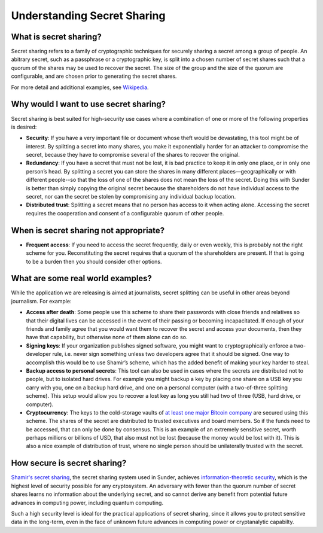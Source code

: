 Understanding Secret Sharing
============================

What is secret sharing?
-----------------------

Secret sharing refers to a family of cryptographic techniques
for securely sharing a secret among a group of people.
An abitrary secret, such as a passphrase or a cryptographic key,
is split into a chosen number of secret shares
such that a quorum of the shares may be used to recover the secret.
The size of the group and the size of the quorum are configurable,
and are chosen prior to generating the secret shares.

For more detail and additional examples, see `Wikipedia`_.

.. _Wikipedia: https://en.wikipedia.org/wiki/Secret_sharing

.. _why-use-secret-sharing:

Why would I want to use secret sharing?
---------------------------------------

Secret sharing is best suited for high-security use cases where a combination of
one or more of the following properties is desired:

-  **Security**: If you have a very important file or document whose
   theft would be devastating, this tool might be of interest. By
   splitting a secret into many shares, you make it exponentially harder
   for an attacker to compromise the secret, because they have to
   compromise several of the shares to recover the original.

-  **Redundancy**: If you have a secret that must not be lost, it is
   bad practice to keep it in only one place, or in only one person’s
   head. By splitting a secret you can store the shares in many
   different places—geographically or with different people--so that the
   loss of one of the shares does not mean the loss of the secret. Doing
   this with Sunder is better than simply copying the original secret
   because the shareholders do not have individual access to the secret,
   nor can the secret be stolen by compromising any individual backup
   location.

-  **Distributed trust**: Splitting a secret means that no person has
   access to it when acting alone. Accessing the secret requires the
   cooperation and consent of a configurable quorum of other people.

When is secret sharing not appropriate?
---------------------------------------

- **Frequent access**: If you need to access the secret frequently,
  daily or even weekly, this is probably not the right scheme for you.
  Reconstituting the secret requires that a quorum of the shareholders
  are present. If that is going to be a burden then you should
  consider other options.

.. _real-world-examples:

What are some real world examples?
----------------------------------

While the application we are releasing is aimed at journalists, secret
splitting can be useful in other areas beyond journalism. For example:

-  **Access after death**: Some people use this scheme to share their
   passwords with close friends and relatives so that their digital
   lives can be accessed in the event of their passing or becoming
   incapacitated. If enough of your friends and family agree that you
   would want them to recover the secret and access your documents, then
   they have that capability, but otherwise none of them alone can do
   so.

-  **Signing keys**: If your organization publishes signed software,
   you might want to cryptographically enforce a two-developer rule,
   i.e. never sign something unless two developers agree that it should
   be signed. One way to accomplish this would be to use Shamir’s
   scheme, which has the added benefit of making your key harder to
   steal.

-  **Backup access to personal secrets**: This tool can also be used in
   cases where the secrets are distributed not to people, but to
   isolated hard drives. For example you might backup a key by placing
   one share on a USB key you carry with you, one on a backup hard
   drive, and one on a personal computer (with a two-of-three splitting
   scheme). This setup would allow you to recover a lost key as long you
   still had two of three (USB, hard drive, or computer).

- **Cryptocurrency**: The keys to the cold-storage vaults of
  `at least one major Bitcoin company`_ are secured using this scheme. The
  shares of the secret are distributed to trusted executives and
  board members.  So if the funds need to be accessed, that can only
  be done by consensus.  This is an example of an extremely sensitive
  secret, worth perhaps millions or billions of USD, that also must
  not be lost (because the money would be lost with it). This is also
  a nice example of distribution of trust, where no single person
  should be unilaterally trusted with the secret.

.. _`at least one major Bitcoin company`: https://medium.com/the-coinbase-blog/how-coinbase-builds-secure-infrastructure-to-store-bitcoin-in-the-cloud-30a6504e40ba#.5qukxh1q5

How secure is secret sharing?
-----------------------------

`Shamir's secret sharing`_, the secret sharing system used in Sunder,
achieves `information-theoretic security`_, which is the highest level
of security possible for any cryptosystem. An adversary with fewer
than the quorum number of secret shares learns no information about
the underlying secret, and so cannot derive any benefit from potential
future advances in computing power, including quantum computing.

Such a high security level is ideal for the practical applications of
secret sharing, since it allows you to protect sensitive data in the
long-term, even in the face of unknown future advances in computing
power or cryptanalytic capabilty.

.. _`Shamir's secret sharing`: https://en.wikipedia.org/wiki/Shamir%27s_Secret_Sharing
.. _`information-theoretic security`: https://en.wikipedia.org/wiki/Information-theoretic_security
